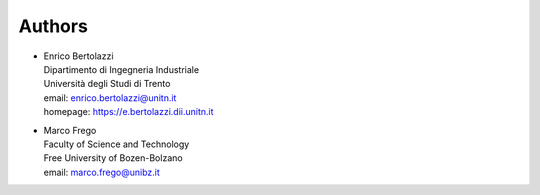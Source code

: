 Authors
~~~~~~~

- | Enrico Bertolazzi
  | Dipartimento di Ingegneria Industriale
  | Università degli Studi di Trento
  | email: enrico.bertolazzi@unitn.it
  | homepage: https://e.bertolazzi.dii.unitn.it

- | Marco Frego
  | Faculty of Science and Technology
  | Free University of Bozen-Bolzano
  | email: marco.frego@unibz.it
